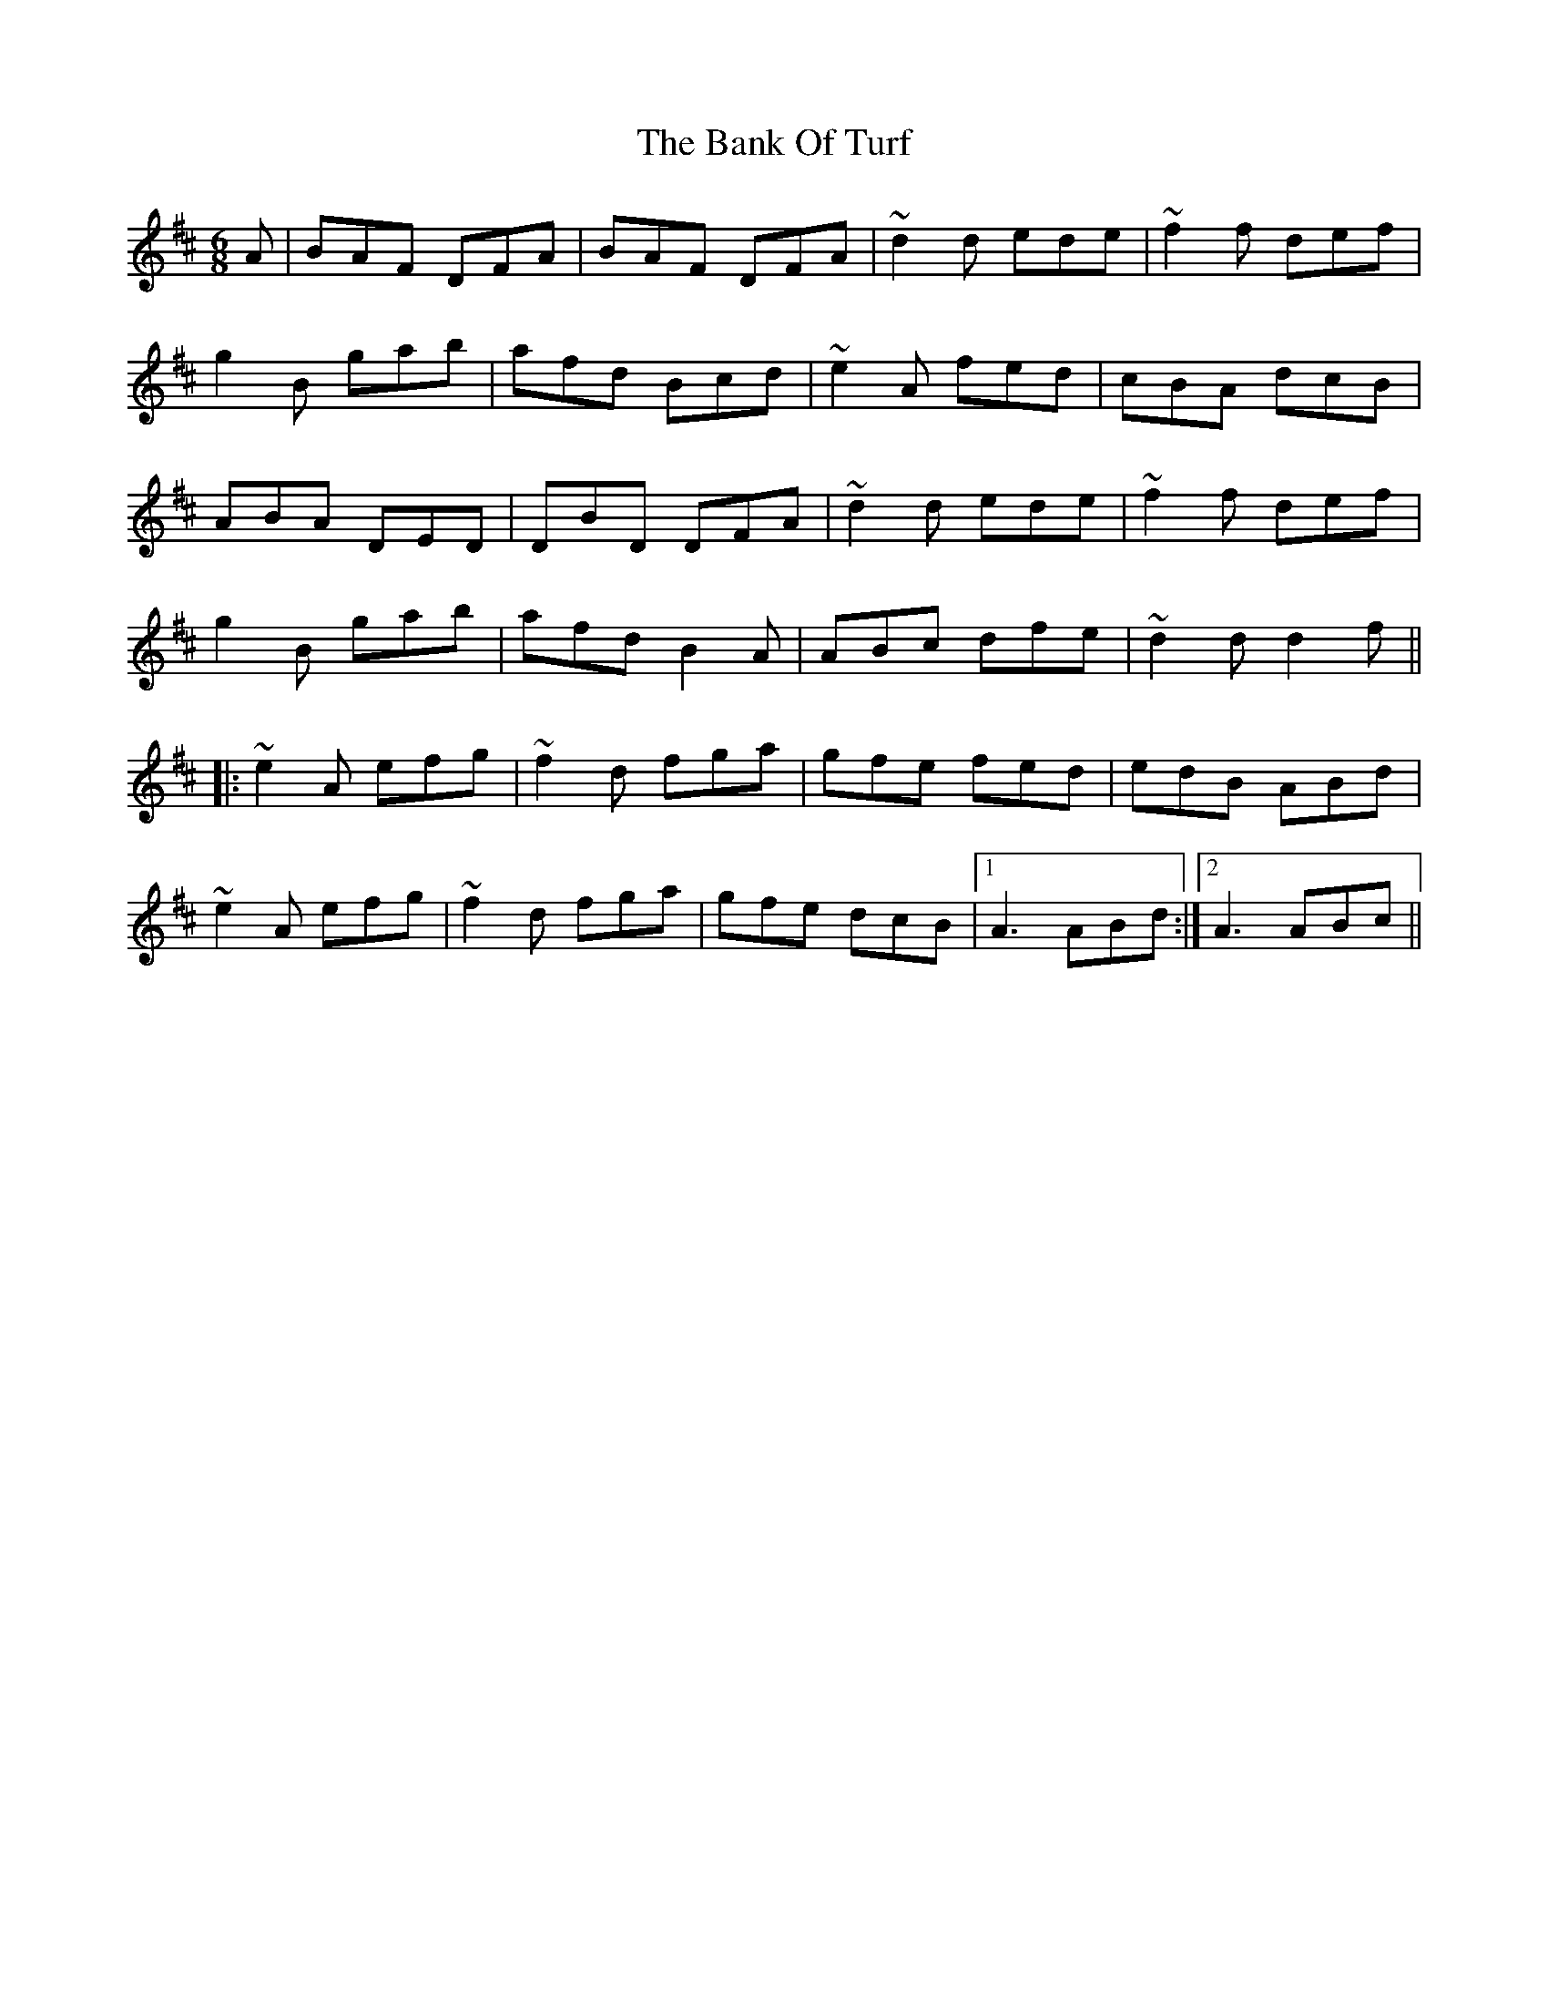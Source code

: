 X: 2676
T: Bank Of Turf, The
R: jig
M: 6/8
K: Dmajor
A|BAF DFA|BAF DFA|~d2d ede|~f2f def|
g2B gab|afd Bcd|~e2A fed|cBA dcB|
ABA DED|DBD DFA|~d2d ede|~f2f def|
g2B gab|afd B2A|ABc dfe|~d2d d2f||
|:~e2A efg|~f2d fga|gfe fed|edB ABd|
~e2A efg|~f2d fga|gfe dcB|1 A3 ABd:|2 A3 ABc||

